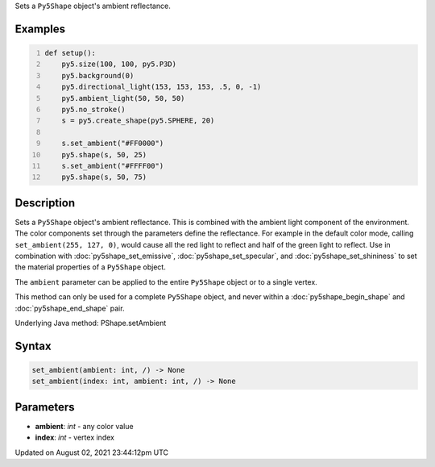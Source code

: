 .. title: Py5Shape.set_ambient()
.. slug: py5shape_set_ambient
.. date: 2021-08-02 23:44:12 UTC+00:00
.. tags:
.. category:
.. link:
.. description: py5 Py5Shape.set_ambient() documentation
.. type: text

Sets a ``Py5Shape`` object's ambient reflectance.

Examples
========

.. raw:: html

    <div class="example-table">

.. raw:: html

    <div class="example-row"><div class="example-cell-image">

.. image:: /images/reference/Py5Shape_set_ambient_0.png
    :alt: example picture for set_ambient()

.. raw:: html

    </div><div class="example-cell-code">

.. code:: python
    :number-lines:

    def setup():
        py5.size(100, 100, py5.P3D)
        py5.background(0)
        py5.directional_light(153, 153, 153, .5, 0, -1)
        py5.ambient_light(50, 50, 50)
        py5.no_stroke()
        s = py5.create_shape(py5.SPHERE, 20)

        s.set_ambient("#FF0000")
        py5.shape(s, 50, 25)
        s.set_ambient("#FFFF00")
        py5.shape(s, 50, 75)

.. raw:: html

    </div></div>

.. raw:: html

    </div>

Description
===========

Sets a ``Py5Shape`` object's ambient reflectance. This is combined with the ambient light component of the environment. The color components set through the parameters define the reflectance. For example in the default color mode, calling ``set_ambient(255, 127, 0)``, would cause all the red light to reflect and half of the green light to reflect. Use in combination with :doc:`py5shape_set_emissive`, :doc:`py5shape_set_specular`, and :doc:`py5shape_set_shininess` to set the material properties of a ``Py5Shape`` object.

The ``ambient`` parameter can be applied to the entire ``Py5Shape`` object or to a single vertex.

This method can only be used for a complete ``Py5Shape`` object, and never within a :doc:`py5shape_begin_shape` and :doc:`py5shape_end_shape` pair.

Underlying Java method: PShape.setAmbient

Syntax
======

.. code:: python

    set_ambient(ambient: int, /) -> None
    set_ambient(index: int, ambient: int, /) -> None

Parameters
==========

* **ambient**: `int` - any color value
* **index**: `int` - vertex index


Updated on August 02, 2021 23:44:12pm UTC

